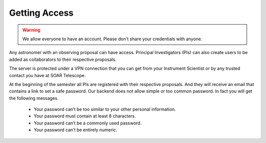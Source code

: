 Getting Access
##############

.. warning::
   We allow everyone to have an account. Please don't share your credentials with anyone.

Any astronomer with an observing proposal can have access. Principal
Investigators (PIs) can also create users to be added as collaborators to their
respective proposals.

The server is protected under a VPN connection that you can get from your
Instrument Scientist or by any trusted contact you have at SOAR Telescope.

At the beginning of the semester all PIs are registered with their respective
proposals. And they will receive an email that contains a link to set a safe
password. Our backend does not allow simple or too common password. In fact you
will get the following messages.


    - Your password can’t be too similar to your other personal information.
    - Your password must contain at least 8 characters.
    - Your password can’t be a commonly used password.
    - Your password can’t be entirely numeric.

.. image:: _static/screenshots/password_change.png